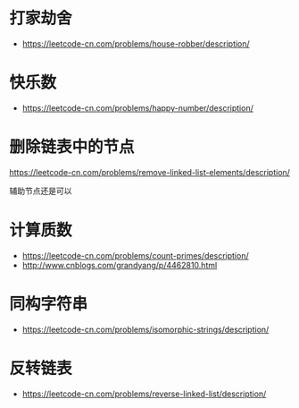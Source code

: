 * 打家劫舍
  + https://leetcode-cn.com/problems/house-robber/description/

* 快乐数
  + https://leetcode-cn.com/problems/happy-number/description/

* 删除链表中的节点
  https://leetcode-cn.com/problems/remove-linked-list-elements/description/

  辅助节点还是可以

* 计算质数
  + https://leetcode-cn.com/problems/count-primes/description/
  + http://www.cnblogs.com/grandyang/p/4462810.html
* 同构字符串
  + https://leetcode-cn.com/problems/isomorphic-strings/description/
* 反转链表
  + https://leetcode-cn.com/problems/reverse-linked-list/description/
